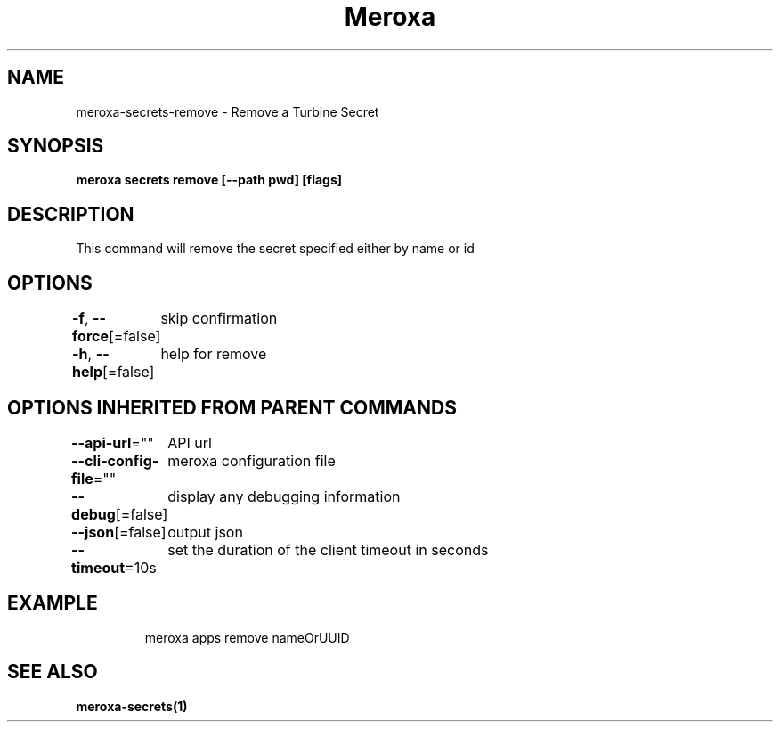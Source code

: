 .nh
.TH "Meroxa" "1" "Nov 2023" "Meroxa CLI " "Meroxa Manual"

.SH NAME
.PP
meroxa-secrets-remove - Remove a Turbine Secret


.SH SYNOPSIS
.PP
\fBmeroxa secrets remove [--path pwd] [flags]\fP


.SH DESCRIPTION
.PP
This command will remove the secret specified either by name or id


.SH OPTIONS
.PP
\fB-f\fP, \fB--force\fP[=false]
	skip confirmation

.PP
\fB-h\fP, \fB--help\fP[=false]
	help for remove


.SH OPTIONS INHERITED FROM PARENT COMMANDS
.PP
\fB--api-url\fP=""
	API url

.PP
\fB--cli-config-file\fP=""
	meroxa configuration file

.PP
\fB--debug\fP[=false]
	display any debugging information

.PP
\fB--json\fP[=false]
	output json

.PP
\fB--timeout\fP=10s
	set the duration of the client timeout in seconds


.SH EXAMPLE
.PP
.RS

.nf
meroxa apps remove nameOrUUID

.fi
.RE


.SH SEE ALSO
.PP
\fBmeroxa-secrets(1)\fP
